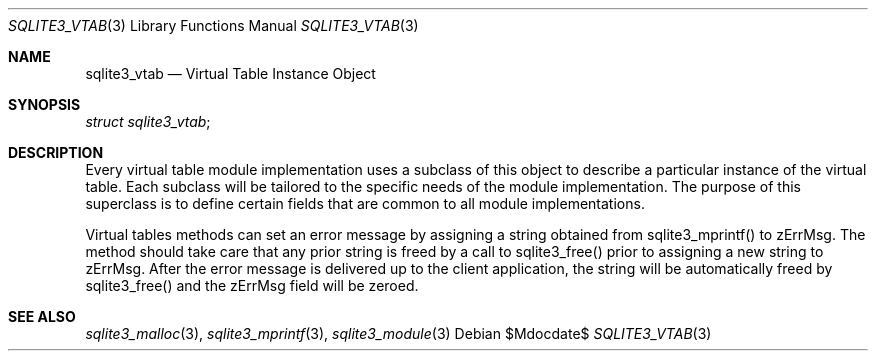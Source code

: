 .Dd $Mdocdate$
.Dt SQLITE3_VTAB 3
.Os
.Sh NAME
.Nm sqlite3_vtab
.Nd Virtual Table Instance Object
.Sh SYNOPSIS
.Vt struct sqlite3_vtab ;
.Sh DESCRIPTION
Every virtual table module implementation uses
a subclass of this object to describe a particular instance of the
virtual table.
Each subclass will be tailored to the specific needs of the module
implementation.
The purpose of this superclass is to define certain fields that are
common to all module implementations.
.Pp
Virtual tables methods can set an error message by assigning a string
obtained from sqlite3_mprintf() to zErrMsg.
The method should take care that any prior string is freed by a call
to sqlite3_free() prior to assigning a new string to
zErrMsg.
After the error message is delivered up to the client application,
the string will be automatically freed by sqlite3_free() and the zErrMsg
field will be zeroed.
.Sh SEE ALSO
.Xr sqlite3_malloc 3 ,
.Xr sqlite3_mprintf 3 ,
.Xr sqlite3_module 3
